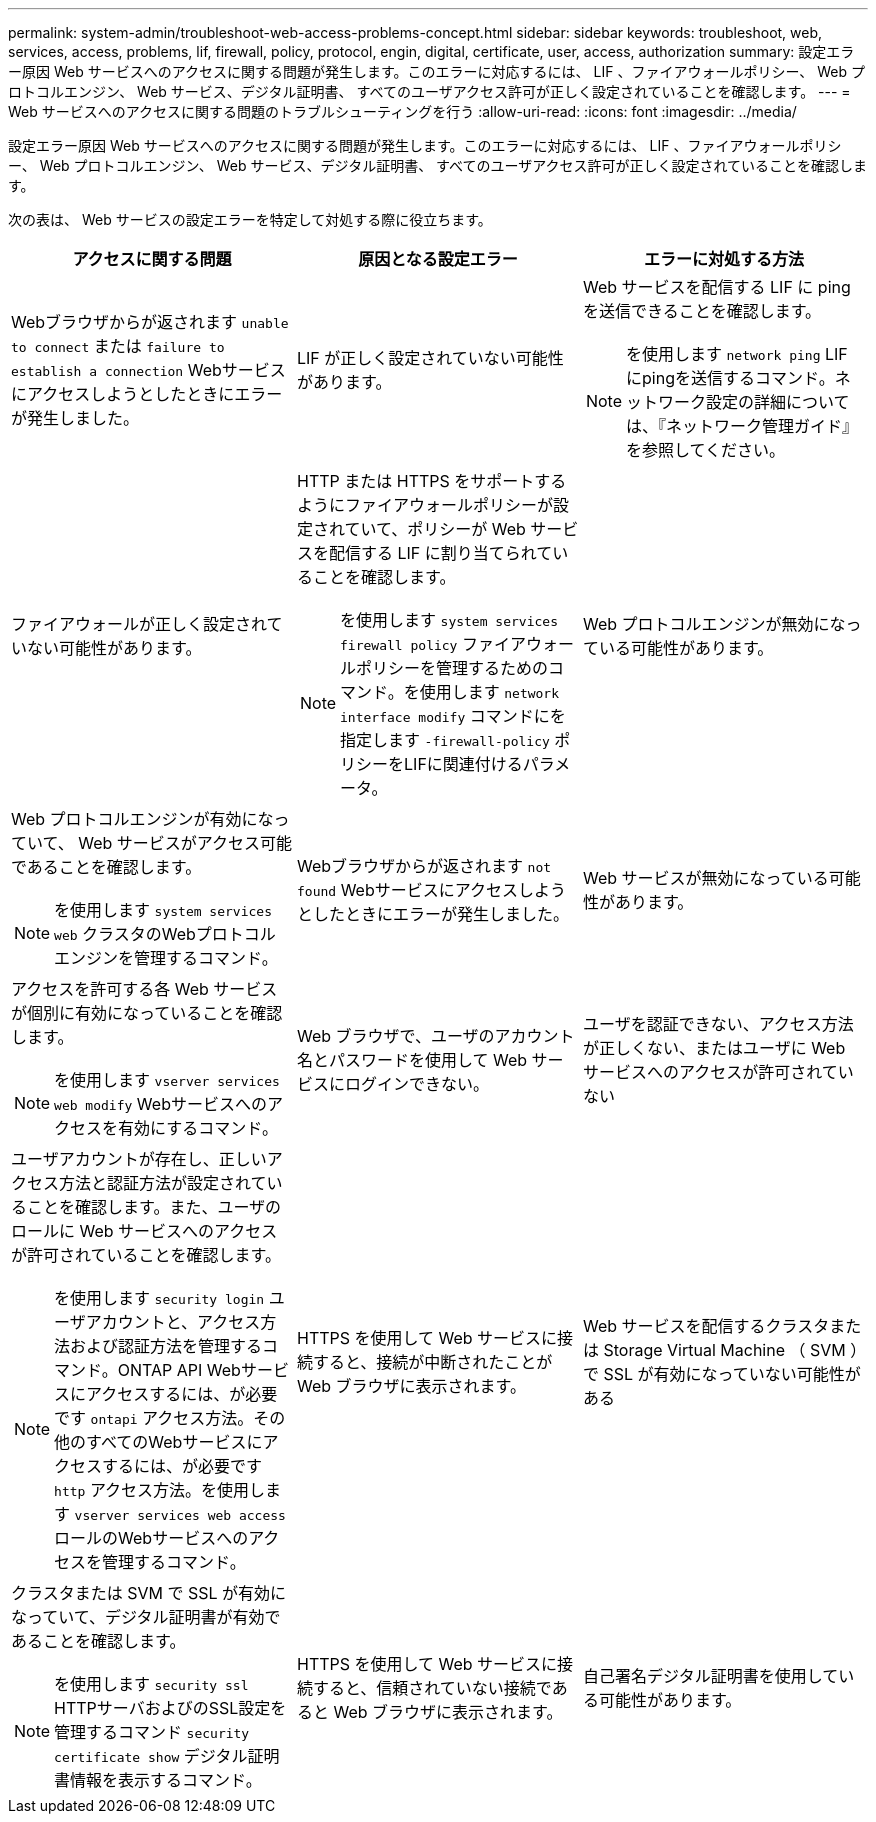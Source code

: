 ---
permalink: system-admin/troubleshoot-web-access-problems-concept.html 
sidebar: sidebar 
keywords: troubleshoot, web, services, access, problems, lif, firewall, policy, protocol, engin, digital, certificate, user, access, authorization 
summary: 設定エラー原因 Web サービスへのアクセスに関する問題が発生します。このエラーに対応するには、 LIF 、ファイアウォールポリシー、 Web プロトコルエンジン、 Web サービス、デジタル証明書、 すべてのユーザアクセス許可が正しく設定されていることを確認します。 
---
= Web サービスへのアクセスに関する問題のトラブルシューティングを行う
:allow-uri-read: 
:icons: font
:imagesdir: ../media/


[role="lead"]
設定エラー原因 Web サービスへのアクセスに関する問題が発生します。このエラーに対応するには、 LIF 、ファイアウォールポリシー、 Web プロトコルエンジン、 Web サービス、デジタル証明書、 すべてのユーザアクセス許可が正しく設定されていることを確認します。

次の表は、 Web サービスの設定エラーを特定して対処する際に役立ちます。

|===
| アクセスに関する問題 | 原因となる設定エラー | エラーに対処する方法 


 a| 
Webブラウザからが返されます `unable to connect` または `failure to establish a connection` Webサービスにアクセスしようとしたときにエラーが発生しました。
 a| 
LIF が正しく設定されていない可能性があります。
 a| 
Web サービスを配信する LIF に ping を送信できることを確認します。

[NOTE]
====
を使用します `network ping` LIFにpingを送信するコマンド。ネットワーク設定の詳細については、『ネットワーク管理ガイド』を参照してください。

====


 a| 
ファイアウォールが正しく設定されていない可能性があります。
 a| 
HTTP または HTTPS をサポートするようにファイアウォールポリシーが設定されていて、ポリシーが Web サービスを配信する LIF に割り当てられていることを確認します。

[NOTE]
====
を使用します `system services firewall policy` ファイアウォールポリシーを管理するためのコマンド。を使用します `network interface modify` コマンドにを指定します `-firewall-policy` ポリシーをLIFに関連付けるパラメータ。

====


 a| 
Web プロトコルエンジンが無効になっている可能性があります。
 a| 
Web プロトコルエンジンが有効になっていて、 Web サービスがアクセス可能であることを確認します。

[NOTE]
====
を使用します `system services web` クラスタのWebプロトコルエンジンを管理するコマンド。

====


 a| 
Webブラウザからが返されます `not found` Webサービスにアクセスしようとしたときにエラーが発生しました。
 a| 
Web サービスが無効になっている可能性があります。
 a| 
アクセスを許可する各 Web サービスが個別に有効になっていることを確認します。

[NOTE]
====
を使用します `vserver services web modify` Webサービスへのアクセスを有効にするコマンド。

====


 a| 
Web ブラウザで、ユーザのアカウント名とパスワードを使用して Web サービスにログインできない。
 a| 
ユーザを認証できない、アクセス方法が正しくない、またはユーザに Web サービスへのアクセスが許可されていない
 a| 
ユーザアカウントが存在し、正しいアクセス方法と認証方法が設定されていることを確認します。また、ユーザのロールに Web サービスへのアクセスが許可されていることを確認します。

[NOTE]
====
を使用します `security login` ユーザアカウントと、アクセス方法および認証方法を管理するコマンド。ONTAP API Webサービスにアクセスするには、が必要です `ontapi` アクセス方法。その他のすべてのWebサービスにアクセスするには、が必要です `http` アクセス方法。を使用します `vserver services web access` ロールのWebサービスへのアクセスを管理するコマンド。

====


 a| 
HTTPS を使用して Web サービスに接続すると、接続が中断されたことが Web ブラウザに表示されます。
 a| 
Web サービスを配信するクラスタまたは Storage Virtual Machine （ SVM ）で SSL が有効になっていない可能性がある
 a| 
クラスタまたは SVM で SSL が有効になっていて、デジタル証明書が有効であることを確認します。

[NOTE]
====
を使用します `security ssl` HTTPサーバおよびのSSL設定を管理するコマンド `security certificate show` デジタル証明書情報を表示するコマンド。

====


 a| 
HTTPS を使用して Web サービスに接続すると、信頼されていない接続であると Web ブラウザに表示されます。
 a| 
自己署名デジタル証明書を使用している可能性があります。
 a| 
クラスタまたは SVM に関連付けられているデジタル証明書が、信頼された CA によって署名されていることを確認します。

[NOTE]
====
を使用します `security certificate generate-csr` コマンドを使用して、デジタル証明書署名要求およびを生成します `security certificate install` CA署名デジタル証明書をインストールするコマンド。を使用します `security ssl` Webサービスを配信するクラスタまたはSVMのSSL設定を管理するコマンド。

====
|===